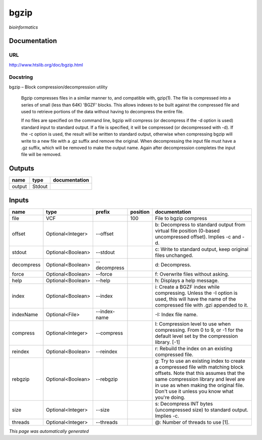 
bgzip
=====
*bioinformatics*

Documentation
-------------

URL
******
`http://www.htslib.org/doc/bgzip.html <http://www.htslib.org/doc/bgzip.html>`_

Docstring
*********
bgzip – Block compression/decompression utility

    Bgzip compresses files in a similar manner to, and compatible with, gzip(1). The file is compressed 
    into a series of small (less than 64K) 'BGZF' blocks. This allows indexes to be built against the 
    compressed file and used to retrieve portions of the data without having to decompress the entire file.

    If no files are specified on the command line, bgzip will compress (or decompress if the -d option is used) 
    standard input to standard output. If a file is specified, it will be compressed (or decompressed with -d). 
    If the -c option is used, the result will be written to standard output, otherwise when compressing bgzip 
    will write to a new file with a .gz suffix and remove the original. When decompressing the input file must 
    have a .gz suffix, which will be removed to make the output name. 
    Again after decompression completes the input file will be removed.

Outputs
-------
======  ======  ===============
name    type    documentation
======  ======  ===============
output  Stdout
======  ======  ===============

Inputs
------
==========  =================  ============  ==========  ========================================================================================================================================================================================================================================================
name        type               prefix          position  documentation
==========  =================  ============  ==========  ========================================================================================================================================================================================================================================================
file        VCF                                     100  File to bgzip compress
offset      Optional<Integer>  --offset                  b: Decompress to standard output from virtual file position (0-based uncompressed offset). Implies -c and -d.
stdout      Optional<Boolean>  --stdout                  c: Write to standard output, keep original files unchanged.
decompress  Optional<Boolean>  --decompress              d: Decompress.
force       Optional<Boolean>  --force                   f: Overwrite files without asking.
help        Optional<Boolean>  --help                    h: Displays a help message.
index       Optional<Boolean>  --index                   i: Create a BGZF index while compressing. Unless the -I option is used, this will have the name of the compressed file with .gzi appended to it.
indexName   Optional<File>     --index-name              -I: Index file name.
compress    Optional<Integer>  --compress                l: Compression level to use when compressing. From 0 to 9, or -1 for the default level set by the compression library. [-1]
reindex     Optional<Boolean>  --reindex                 r: Rebuild the index on an existing compressed file.
rebgzip     Optional<Boolean>  --rebgzip                 g: Try to use an existing index to create a compressed file with matching block offsets. Note that this assumes that the same compression library and level are in use as when making the original file. Don't use it unless you know what you're doing.
size        Optional<Integer>  --size                    s: Decompress INT bytes (uncompressed size) to standard output. Implies -c.
threads     Optional<Integer>  --threads                 @: Number of threads to use [1].
==========  =================  ============  ==========  ========================================================================================================================================================================================================================================================


*This page was automatically generated*
